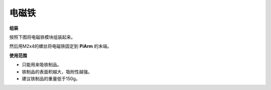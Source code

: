 .. _electro:

电磁铁
===================

.. image:: img/electro_usage.jpg
    :width: 500
    :align: center

**组装**

按照下图将电磁铁模块组装起来。

.. image:: img/electromagnet0.png

然后用M2x4的螺丝将电磁铁固定到 **PiArm** 的末端。

.. image:: img/electromagnet.png

**使用范围**

* 只能用来吸铁制品。
* 铁制品的表面积越大，吸附性越强。
* 建议铁制品的重量低于150g。
